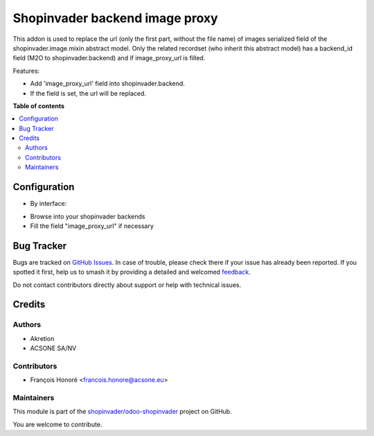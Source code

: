 ===============================
Shopinvader backend image proxy
===============================

.. 
   !!!!!!!!!!!!!!!!!!!!!!!!!!!!!!!!!!!!!!!!!!!!!!!!!!!!
   !! This file is generated by oca-gen-addon-readme !!
   !! changes will be overwritten.                   !!
   !!!!!!!!!!!!!!!!!!!!!!!!!!!!!!!!!!!!!!!!!!!!!!!!!!!!
   !! source digest: sha256:133437e6318eb52f06288da99b456a7227ecb06e07bad0052cfb2ec83655fd1c
   !!!!!!!!!!!!!!!!!!!!!!!!!!!!!!!!!!!!!!!!!!!!!!!!!!!!

.. |badge1| image:: https://img.shields.io/badge/maturity-Beta-yellow.png
    :target: https://odoo-community.org/page/development-status
    :alt: Beta
.. |badge2| image:: https://img.shields.io/badge/licence-AGPL--3-blue.png
    :target: http://www.gnu.org/licenses/agpl-3.0-standalone.html
    :alt: License: AGPL-3
.. |badge3| image:: https://img.shields.io/badge/github-shopinvader%2Fodoo--shopinvader-lightgray.png?logo=github
    :target: https://github.com/shopinvader/odoo-shopinvader/tree/14.0/shopinvader_backend_image_proxy
    :alt: shopinvader/odoo-shopinvader

|badge1| |badge2| |badge3|

This addon is used to replace the url (only the first part, without the
file name) of images serialized field of the
shopinvader.image.mixin abstract model.
Only the related recordset (who inherit this abstract model) has a
backend_id field (M2O to shopinvader.backend) and if image_proxy_url is filled.


Features:

* Add 'image_proxy_url' field into shopinvader.backend.
* If the field is set, the url will be replaced.

**Table of contents**

.. contents::
   :local:

Configuration
=============

* By interface:

- Browse into your shopinvader backends
- Fill the field "image_proxy_url" if necessary

Bug Tracker
===========

Bugs are tracked on `GitHub Issues <https://github.com/shopinvader/odoo-shopinvader/issues>`_.
In case of trouble, please check there if your issue has already been reported.
If you spotted it first, help us to smash it by providing a detailed and welcomed
`feedback <https://github.com/shopinvader/odoo-shopinvader/issues/new?body=module:%20shopinvader_backend_image_proxy%0Aversion:%2014.0%0A%0A**Steps%20to%20reproduce**%0A-%20...%0A%0A**Current%20behavior**%0A%0A**Expected%20behavior**>`_.

Do not contact contributors directly about support or help with technical issues.

Credits
=======

Authors
~~~~~~~

* Akretion
* ACSONE SA/NV

Contributors
~~~~~~~~~~~~

* François Honoré <francois.honore@acsone.eu>

Maintainers
~~~~~~~~~~~

This module is part of the `shopinvader/odoo-shopinvader <https://github.com/shopinvader/odoo-shopinvader/tree/14.0/shopinvader_backend_image_proxy>`_ project on GitHub.

You are welcome to contribute.
